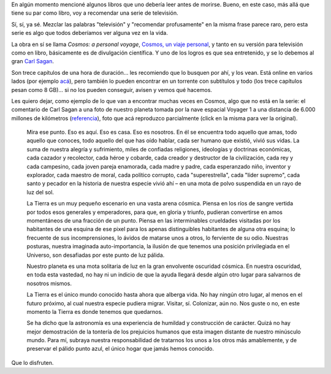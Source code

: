 .. title: Cosmos
.. date: 2009-04-26 08:20:05
.. tags: cosmos, series, Sagan, pálido punto azul

En algún momento mencioné algunos libros que uno debería leer antes de morirse. Bueno, en este caso, más allá que tiene su par como libro, voy a recomendar una serie de televisión.

Sí, sí, ya sé. Mezclar las palabras "televisión" y "recomendar profusamente" en la misma frase parece raro, pero esta serie es algo que todos deberíamos ver alguna vez en la vida.

La obra en sí se llama *Cosmos: a personal voyage*, `Cosmos, un viaje personal <http://es.wikipedia.org/wiki/Cosmos,_un_viaje_personal>`_, y tanto en su versión para televisión como en libro, básicamente es de divulgación científica. Y uno de los logros es que sea entretenido, y se lo debemos al gran `Carl Sagan <http://es.wikipedia.org/wiki/Carl_Sagan>`_.

Son trece capítulos de una hora de duración... les recomiendo que lo busquen por ahí, y los vean. Está online en varios lados (por ejemplo `acá <https://www.youtube.com/watch?v=JNFlAaS4xBw>`__), pero también lo pueden encontrar en un torrente con subtítulos y todo (los trece capítulos pesan como 8 GB)... si no los pueden conseguir, avisen y vemos qué hacemos.

Les quiero dejar, como ejemplo de lo que van a encontrar muchas veces en Cosmos, algo que no está en la serie: el comentario de Carl Sagan a una foto de nuestro planeta tomada por la nave espacial Voyager 1 a una distancia de 6.000 millones de kilómetros (`referencia <http://es.wikipedia.org/wiki/Un_punto_azul_p%C3%A1lido>`_), foto que acá reproduzco parcialmente (click en la misma para ver la original).

.. image:: /images/nasa-bluepaledot.jpg
    :alt: Un pálido punto azul
    :target: http://es.wikipedia.org/wiki/Archivo:PaleBlueDot.jpg

..

    Mira ese punto. Eso es aquí. Eso es casa. Eso es nosotros. En él se encuentra todo aquello que amas, todo aquello que conoces, todo aquello del que has oído hablar, cada ser humano que existió, vivió sus vidas. La suma de nuestra alegría y sufrimiento, miles de confiadas religiones, ideologías y doctrinas económicas, cada cazador y recolector, cada héroe y cobarde, cada creador y destructor de la civilización, cada rey y cada campesino, cada joven pareja enamorada, cada madre y padre, cada esperanzado niño, inventor y explorador, cada maestro de moral, cada político corrupto, cada "superestrella", cada "líder supremo", cada santo y pecador en la historia de nuestra especie vivió ahí – en una mota de polvo suspendida en un rayo de luz del sol.

    La Tierra es un muy pequeño escenario en una vasta arena cósmica. Piensa en los ríos de sangre vertida por todos esos generales y emperadores, para que, en gloria y triunfo, pudieran convertirse en amos momentáneos de una fracción de un punto. Piensa en las interminables crueldades visitadas por los habitantes de una esquina de ese pixel para los apenas distinguibles habitantes de alguna otra esquina; lo frecuente de sus incomprensiones, lo ávidos de matarse unos a otros, lo ferviente de su odio. Nuestras posturas, nuestra imaginada auto-importancia, la ilusión de que tenemos una posición privilegiada en el Universo, son desafiadas por este punto de luz pálida.

    Nuestro planeta es una mota solitaria de luz en la gran envolvente oscuridad cósmica. En nuestra oscuridad, en toda esta vastedad, no hay ni un indicio de que la ayuda llegará desde algún otro lugar para salvarnos de nosotros mismos.

    La Tierra es el único mundo conocido hasta ahora que alberga vida. No hay ningún otro lugar, al menos en el futuro próximo, al cual nuestra especie pudiera migrar. Visitar, sí. Colonizar, aún no. Nos guste o no, en este momento la Tierra es donde tenemos que quedarnos.

    Se ha dicho que la astronomía es una experiencia de humildad y construcción de carácter. Quizá no hay mejor demostración de la tontería de los prejuicios humanos que esta imagen distante de nuestro minúsculo mundo. Para mí, subraya nuestra responsabilidad de tratarnos los unos a los otros más amablemente, y de preservar el pálido punto azul, el único hogar que jamás hemos conocido.

Que lo disfruten.
